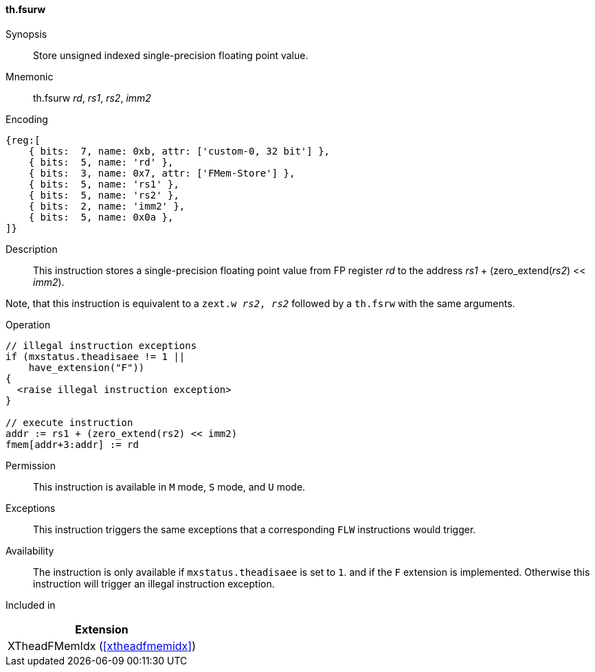 [#xtheadfmemidx-insns-fsurw,reftext=Store unsigned indexed float]
==== th.fsurw

Synopsis::
Store unsigned indexed single-precision floating point value.

Mnemonic::
th.fsurw _rd_, _rs1_, _rs2_, _imm2_

Encoding::
[wavedrom, , svg]
....
{reg:[
    { bits:  7, name: 0xb, attr: ['custom-0, 32 bit'] },
    { bits:  5, name: 'rd' },
    { bits:  3, name: 0x7, attr: ['FMem-Store'] },
    { bits:  5, name: 'rs1' },
    { bits:  5, name: 'rs2' },
    { bits:  2, name: 'imm2' },
    { bits:  5, name: 0x0a },
]}
....

Description::
This instruction stores a single-precision floating point value from FP register _rd_ to the address _rs1_ + (zero_extend(_rs2_) << _imm2_).

Note, that this instruction is equivalent to a `zext.w _rs2_, _rs2_` followed by a `th.fsrw` with the same arguments.

Operation::
[source,sail]
--
// illegal instruction exceptions
if (mxstatus.theadisaee != 1 ||
    have_extension("F"))
{
  <raise illegal instruction exception>
}

// execute instruction
addr := rs1 + (zero_extend(rs2) << imm2)
fmem[addr+3:addr] := rd
--

Permission::
This instruction is available in `M` mode, `S` mode, and `U` mode.

Exceptions::
This instruction triggers the same exceptions that a corresponding `FLW` instructions would trigger.

Availability::
The instruction is only available if `mxstatus.theadisaee` is set to `1`.
and if the `F` extension is implemented.
Otherwise this instruction will trigger an illegal instruction exception.

Included in::
[%header]
|===
|Extension

|XTheadFMemIdx (<<#xtheadfmemidx>>)
|===

